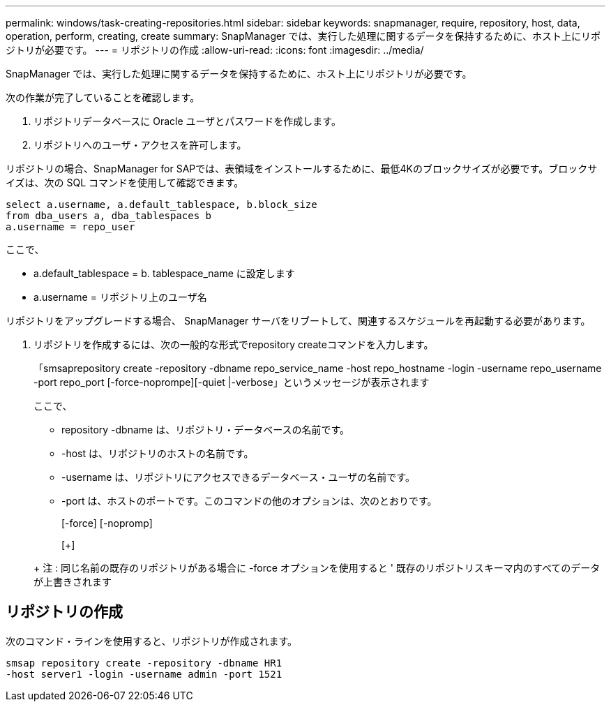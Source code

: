 ---
permalink: windows/task-creating-repositories.html 
sidebar: sidebar 
keywords: snapmanager, require, repository, host, data, operation, perform, creating, create 
summary: SnapManager では、実行した処理に関するデータを保持するために、ホスト上にリポジトリが必要です。 
---
= リポジトリの作成
:allow-uri-read: 
:icons: font
:imagesdir: ../media/


[role="lead"]
SnapManager では、実行した処理に関するデータを保持するために、ホスト上にリポジトリが必要です。

次の作業が完了していることを確認します。

. リポジトリデータベースに Oracle ユーザとパスワードを作成します。
. リポジトリへのユーザ・アクセスを許可します。


リポジトリの場合、SnapManager for SAPでは、表領域をインストールするために、最低4Kのブロックサイズが必要です。ブロックサイズは、次の SQL コマンドを使用して確認できます。

[listing]
----
select a.username, a.default_tablespace, b.block_size
from dba_users a, dba_tablespaces b
a.username = repo_user
----
ここで、

* a.default_tablespace = b. tablespace_name に設定します
* a.username = リポジトリ上のユーザ名


リポジトリをアップグレードする場合、 SnapManager サーバをリブートして、関連するスケジュールを再起動する必要があります。

. リポジトリを作成するには、次の一般的な形式でrepository createコマンドを入力します。
+
「smsaprepository create -repository -dbname repo_service_name -host repo_hostname -login -username repo_username -port repo_port [-force-noprompe][-quiet |-verbose」というメッセージが表示されます

+
ここで、

+
** repository -dbname は、リポジトリ・データベースの名前です。
** -host は、リポジトリのホストの名前です。
** -username は、リポジトリにアクセスできるデータベース・ユーザの名前です。
** -port は、ホストのポートです。このコマンドの他のオプションは、次のとおりです。


+
[-force] [-nopromp]

+
[+]

+
+ 注 : 同じ名前の既存のリポジトリがある場合に -force オプションを使用すると ' 既存のリポジトリスキーマ内のすべてのデータが上書きされます





== リポジトリの作成

次のコマンド・ラインを使用すると、リポジトリが作成されます。

[listing]
----
smsap repository create -repository -dbname HR1
-host server1 -login -username admin -port 1521
----